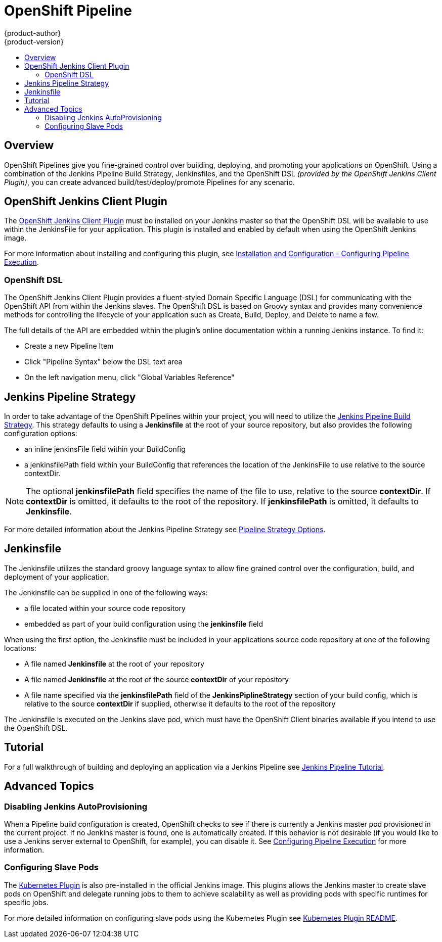 [[dev-guide-openshift-pipeline]]
= OpenShift Pipeline
{product-author}
{product-version}
:data-uri:
:icons:
:experimental:
:toc: macro
:toc-title:
:prewrap!:

toc::[]

[[overview]]

== Overview

OpenShift Pipelines give you fine-grained control over building, deploying, and promoting your applications on OpenShift.
Using a combination of the Jenkins Pipeline Build Strategy, Jenkinsfiles, and the OpenShift DSL _(provided by the OpenShift
Jenkins Client Plugin)_, you can create advanced build/test/deploy/promote Pipelines for any scenario.

[[openshift-jenkins-Pipeline-plugin]]

== OpenShift Jenkins Client Plugin

The https://github.com/openshift/jenkins-client-plugin[OpenShift Jenkins Client Plugin] must be installed
on your Jenkins master so that the OpenShift DSL will be available to use within the JenkinsFile for your
application.  This plugin is installed and enabled by default when using the OpenShift Jenkins image.

For more information about installing and configuring this plugin, see xref:../install_config/configuring_pipeline_execution.html#openshift-pipeline-dsl-plugin[Installation and Configuration - Configuring Pipeline Execution].

[[the-openshift-dsl]]

=== OpenShift DSL

The OpenShift Jenkins Client Plugin provides a fluent-styled Domain Specific Language (DSL) for communicating with the OpenShift
API from within the Jenkins slaves.  The OpenShift DSL is based on Groovy syntax and provides many convenience
methods for controlling the lifecycle of your application such as Create, Build, Deploy, and Delete to name a few.

The full details of the API are embedded within the plugin's online documentation within a running Jenkins instance. To find it:

* Create a new Pipeline Item
* Click "Pipeline Syntax" below the DSL text area
* On the left navigation menu, click "Global Variables Reference"


[[jenkins-pipeline-strategy]]

== Jenkins Pipeline Strategy

In order to take advantage of the OpenShift Pipelines within your project, you will need to utilize the
xref:../../dev_guide/builds/build_strategies.html#pipeline-strategy-options[Jenkins Pipeline Build Strategy].
This strategy defaults to using a *Jenkinsfile* at the root of your source repository, but also provides the
following configuration options:

* an inline jenkinsFile field within your BuildConfig
* a jenkinsfilePath field within your BuildConfig that references the location of the JenkinsFile to use relative to the source contextDir.

[NOTE]
====
The optional *jenkinsfilePath* field specifies the name of the file to use, relative to the source *contextDir*.
If *contextDir* is omitted, it defaults to the root of the repository. If *jenkinsfilePath* is omitted, it defaults to *Jenkinsfile*.
====

For more detailed information about the Jenkins Pipeline Strategy see xref:../../dev_guide/builds/build_strategies.html#pipeline-strategy-options[Pipeline Strategy Options].

[[the-jenkinsfile]]

== Jenkinsfile

The Jenkinsfile utilizes the standard groovy language syntax to allow fine grained control
over the configuration, build, and deployment of your application.

The Jenkinsfile can be supplied in one of the following ways:

- a file located within your source code repository
- embedded as part of your build configuration using the *jenkinsfile* field

When using the first option, the Jenkinsfile must be included in your applications source code repository at one of the following locations:

- A file named *Jenkinsfile* at the root of your repository
- A file named *Jenkinsfile* at the root of the source *contextDir* of your repository
- A file name specified via the *jenkinsfilePath* field of the *JenkinsPiplineStrategy* section of your build config, which is relative to the source *contextDir* if supplied, otherwise it defaults to the root of the repository

The Jenkinsfile is executed on the Jenkins slave pod, which must have the OpenShift Client binaries available if you intend to use the OpenShift DSL.

[[tutorial]]

== Tutorial

For a full walkthrough of building and deploying an application via a Jenkins Pipeline see xref:../app_tutorials/jenkins_pipeline.html#overview[Jenkins Pipeline Tutorial].

[[advanced-topics]]

== Advanced Topics

[[disabling-jenkins-autoprovisioning]]

=== Disabling Jenkins AutoProvisioning

When a Pipeline build configuration is created, OpenShift checks to see if there is currently a Jenkins
master pod provisioned in the current project.  If no Jenkins master is found, one is automatically created.
If this behavior is not desirable (if you would like to use a Jenkins server external to OpenShift, for example),
you can disable it.  See xref:../../install_config/configuring_pipeline_execution.html[Configuring Pipeline Execution] for more information.

[[configuring-slave-pods]]

=== Configuring Slave Pods

The https://wiki.jenkins.io/display/JENKINS/Kubernetes+Plugin[Kubernetes Plugin] is also pre-installed in the official Jenkins image. This plugins allows
the Jenkins master to create slave pods on OpenShift and delegate running jobs to them to achieve scalability as well as providing pods with specific
runtimes for specific jobs.

For more detailed information on configuring slave pods using the Kubernetes Plugin see https://github.com/jenkinsci/kubernetes-plugin/blob/master/README.md[Kubernetes Plugin README].
